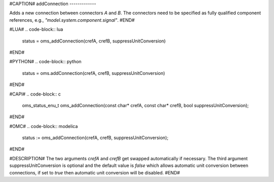 #CAPTION#
addConnection
-------------

Adds a new connection between connectors `A` and `B`. The connectors need to be
specified as fully qualified component references, e.g., `"model.system.component.signal"`.
#END#

#LUA#
.. code-block:: lua

  status = oms_addConnection(crefA, crefB, suppressUnitConversion)

#END#

#PYTHON#
.. code-block:: python

  status = oms.addConnection(crefA, crefB, suppressUnitConversion)

#END#

#CAPI#
.. code-block:: c

  oms_status_enu_t oms_addConnection(const char* crefA, const char* crefB, bool suppressUnitConversion);

#END#

#OMC#
.. code-block:: modelica

  status := oms_addConnection(crefA, crefB, suppressUnitConversion);

#END#

#DESCRIPTION#
The two arguments `crefA` and `crefB` get swapped automatically if necessary. The third argument suppressUnitConversion is
optional and the default value is `false` which allows automatic unit conversion between connections, if set to `true` then
automatic unit conversion will be disabled.
#END#
